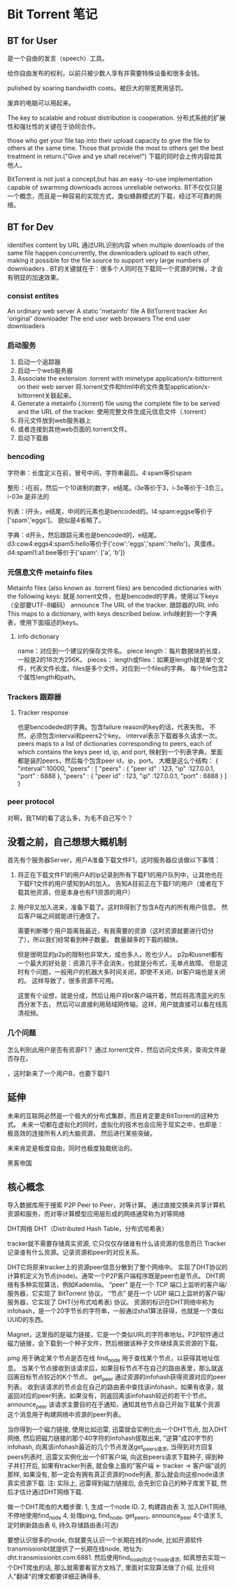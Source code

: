 * Bit Torrent 笔记
** BT for User
是一个自由的发言（speech）工具。

  给你自由发布的权利，以前只被少数人享有并需要特殊设备和很多金钱。

  pulished by soaring bandwidth costs。被巨大的带宽费用惩罚。

  废弃的电脑可以用起来。

  The key to scalable and robust distribution is cooperation.
  分布式系统的扩展性和强壮性的关键在于协同合作。

  those who get your file tap into their upload capacity to give the file to others at the same time.
  Those that provide the most to others get the best treatment in return.("Give and ye shall receive!")
  下载的同时会上传内容给其他人。

  BitTorrent is not just a concept,but has an easy -to-use implementation capable of
  swarming downloads across unreliable networks.
  BT不仅仅只是一个概念，而且是一种容易的实现方式，类似蜂群模式的下载，经过不可靠的网络。

** BT for Dev
   identifies content by URL
   通过URL识别内容
   when multiple downloads of the same file happen concurrently, the downloaders upload to each other,
   making it possible for the file source to support very large numbers of downloaders .
   BT的关键就在于：很多个人同时在下载同一个资源的时候，才会有明显的加速效果。
*** consist entites
    An ordinary web server
    A static 'metainfo' file
    A BitTorrent tracker
    An 'original' downloader
    The end user web browsers
    The end user downloaders
*** 启动服务
    1. 启动一个追踪器
    2. 启动一个web服务器
    3. Associate the extension .torrent with mimetype application/x-bittorrent on their web server
       将.torrent文件和html中的文件类型application/x-bittorrent关联起来。
    4. Generate a metainfo (.torrent) file using the complete file to be served and the URL of the tracker.
       使用完整文件生成元信息文件（.torrent）
    5. 将元文件放到web服务器上
    6. 或者连接到其他web页面的.torrent文件。
    7. 启动下载器
*** bencoding
    字符串：长度定义在前，冒号中间，字符串最后。4:spam等价spam

    整形：i在前，然后一个10进制的数字，e结尾。i3e等价于3，i-3e等价于-3负三。i-03e 是非法的

    列表：l开头，e结尾，中间的元素也是bencoded的。l4:spam:eggse等价于['spam','eggs']。
    貌似是4省略了。

    字典：d开头，然后跟踪元素也是bencoded的，e结尾。
    d3:cow4:eggs4:spam5:hello等价于{'cow':'eggs','spam':'hello'}。真蛋疼。
    d4:spaml1:a1:bee等价于{'spam': ['a', 'b']}
*** 元信息文件 metainfo files
    Metainfo files (also known as .torrent files) are bencoded dictionaries with the following keys:
    就是.torrent文件，也是bencoded的字典，使用以下keys（全部要UTF-8编码）
    announce
    The URL of the tracker.
    跟踪器的URL
    info
    This maps to a dictionary, with keys described below.
    info映射到一个字典表，使用下面描述的keys。
**** info dictionary
     name：对应到一个建议的保存文件名。
     piece length：每片数据块的长度，一般是2的18次方256K。
     pieces：
     length或files：如果是length就是单个文件，代表文件长度。files是多个文件。对应到一个files的字典。
     每个file包含2个属性length和path。
*** Trackers 跟踪器
**** Tracker response
     也是bencodeded的字典。包含failure reason的key的话，代表失败。
     不然，必须包含interval和peers2个key。
     interval表示下载器多久请求一次。
     peers maps to a list of dictionaries corresponding to peers, each of which contains the keys peer id, ip, and port,
     映射到一个列表字典，里面都是装的peers，然后每个包含peer id，ip，port。
     大概是这么个结构：
     {
       "interval":10000,
       "peers" : [
           "peers" : {
               "peer id" : 123,
               "ip" :127.0.0.1,
               "port" : 6888
           },
           "peers" : {
               "peer id" : 123,
               "ip" :127.0.0.1,
               "port" : 6888
           }
       ]
     }
*** peer protocol
    对啊，我TM的看了这么多，为毛不自己写个？

** 没看之前，自己想想大概机制
   首先有个服务器Server，用户A准备下载文件F1，这时服务器应该做以下事情：
   1. 将正在下载文件F1的用户A的ip记录到所有下载F1的用户队列中，让其他也在下载F1文件的用户感知到A的加入。
      告知A目前正在下载F1的用户（或者在下载其他资源，但是本身也有F1资源的用户）

   2. 用户B又加入进来，准备下载了。这时B得到了包含A在内的所有用户信息。
      然后客户端之间就能进行通信了。

      需要判断哪个用户距离我最近，有我需要的资源（这时资源就要进行切分了），所以我们经常看到种子数量。
      数量越多的下载的越快。

      但是很明显的p2p的限制也非常大，成也多人，败也少人。
      p2p和usnet都有一个最大的好处是：资源几乎不会消失，也就是分布式，无单点故障。
      但是这时有个问题，一般用户的机器大多时间关闭，即使不关闭，bt客户端也是关闭的。
      这样导致了，很多资源不可用。

      这里有个设想，就是分成，然后让用户将bt客户端开着，然后将高清蓝光的东西分发下去，
      然后可以直接利用局域网传输。这样，用户就直接可以看在线高清视频。

*** 几个问题
怎么判别此用户是否有资源F1？
通过.torrent文件，然后访问文件夹，查询文件是否存在。

      ，这时新来了一个用户B，也要下载F1
** 延伸
  未来的互联网必然是一个极大的分布式集群，而且肯定要走BitTorrent的这种方式。
  未来一切都在虚拟化的同时，虚拟化的技术也会应用于现实之中，也即是：极高效的连接所有人的大脑资源，
  然后进行某些突破。

  未来肯定是极度自由，同时也极度独裁统治的。

  黑客帝国

** 核心概念
   导入数据库用于搜索
   P2P Peer to Peer，对等计算。
   通过直接交换来共享计算机资源和服务，而对等计算模型应用层形成的网络通常称为对等网络
   
   DHT网络
   DHT（Distributed Hash Table，分布式哈希表）


   tracker就不需要存储真实资源, 它只仅仅存储谁有什么该资源的信息而已
   Tracker记录谁有什么资源。记录资源和peer的对应关系。

   DHT它将原来tracker上的资源peer信息分散到了整个网络中。
   实现了DHT协议的计算机定义为节点(node)。通常一个P2P客户端程序既是peer也是节点。
   DHT网络有多种实现算法，例如Kademlia。
   “peer” 是在一个 TCP 端口上监听的客户端/服务器，它实现了 BitTorrent 协议。
   “节点” 是在一个 UDP 端口上监听的客户端/服务器，它实现了 DHT(分布式哈希表) 协议。
   资源的标识在DHT网络中称为infohash，是一个20字节长的字符串，一般通过sha1算法获得，也就是一个类似UUID的东西。

   Magnet，这里指的是磁力链接，它是一个类似URL的字符串地址。P2P软件通过磁力链接，会下载到一个种子文件，然后根据该种子文件继续真实资源的下载。
   
   ping
   用于确定某个节点是否在线
   find_node
   用于查找某个节点，以获得其地址信息。
   当某个节点接收到该请求后，如果目标节点不在自己的路由表里，那么就返回离目标节点较近的K个节点。
   get_peer
   通过资源的infohash获得资源对应的peer列表。
   收到该请求的节点会在自己的路由表中查找该infohash，如果有收录，就返回对应的peer列表。如果没有，则返回离该infohash较近的若干个节点。
   announce_peer
   该请求主要目的在于通知，通知其他节点自己开始下载某个资源
   这个消息用于构建网络中资源的peer列表。

   当你得到一个磁力链接, 使用比如迅雷, 迅雷就会实例化出一个DHT节点, 加入DHT网络, 然后把磁力链接的那个40字符的infohash提取出来, "逆算"成20字节的infohash, 向离该infohash最近的几个节点发送get_peers请求, 当得到对方回复peers列表时, 迅雷又实例化出一个BT客户端, 向这些peers请求下载种子, 得到种子并打开后, 如果有tracker列表, 就会像上面的"客户端 <- tracker -> 客户端"说的那样, 如果没有, 那一定会有拥有真正资源的node列表, 那么就会向这些node请求真实资源下载.
注: 实际上, 迅雷得到磁力链接后, 会先到它自己的种子库里下载, 然后才估计通过DHT网络下载.

做一个DHT爬虫的大概步骤:
1, 生成一个node ID.
2, 构建路由表
3, 加入DHT网络, 不停地使用find_node
4, 处理ping, find_node, get_peers, announce_peer 4个请求
5, 定时刷新路由表
6, 持久存储路由表(可选)

要想认识很多的node, 你就要先认识一个长期在线的node, 比如开源软件transmissionbt就提供了一长期在线node, 地址为: dht.transmissionbt.com:6881. 然后使用find_node向这个node请求, 
 如真想去实现一个DHT爬虫的话, 那么就需要看官方文档了, 里面对实现算法做了介绍, 比任何人"翻译"的博文都要详细正确得多,
